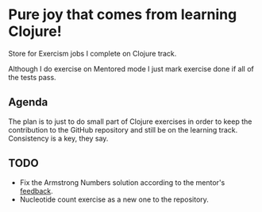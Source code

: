 * Pure joy that comes from learning Clojure!

  Store for Exercism jobs I complete on Clojure track.

  Although I do exercise on Mentored mode I just mark exercise
  done if all of the tests pass.

** Agenda
   The plan is to just to do small part of Clojure exercises
   in order to keep the contribution to the GitHub repository and
   still be on the learning track. Consistency is a key, they say.

** TODO
   - Fix the Armstrong Numbers solution according to the mentor's [[https://exercism.io/my/solutions/85eff4ea1855455badb99ac75c1221ab][feedback]].
   - Nucleotide count exercise as a new one to the repository.

